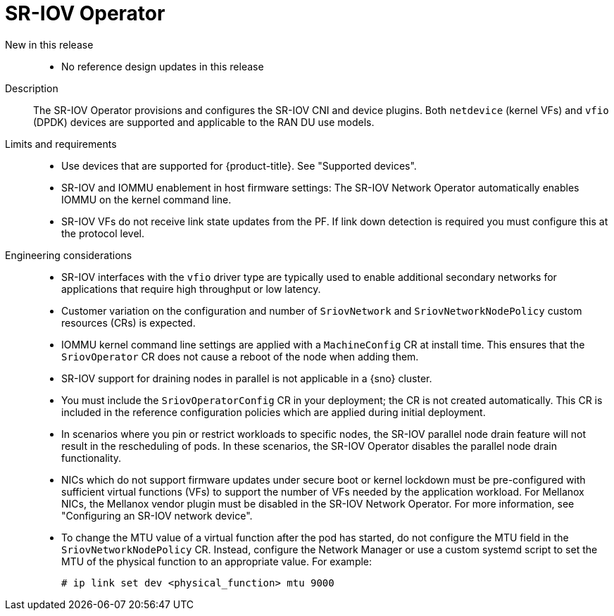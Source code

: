 // Module included in the following assemblies:
//
// * scalability_and_performance/telco_ran_du_ref_design_specs/telco-ran-du-rds.adoc

:_mod-docs-content-type: REFERENCE
[id="telco-ran-sr-iov-operator_{context}"]
= SR-IOV Operator

New in this release::
* No reference design updates in this release

Description::
The SR-IOV Operator provisions and configures the SR-IOV CNI and device plugins.
Both `netdevice` (kernel VFs) and `vfio` (DPDK) devices are supported and applicable to the RAN DU use models.

Limits and requirements::
* Use devices that are supported for {product-title}.
See "Supported devices".
* SR-IOV and IOMMU enablement in host firmware settings: The SR-IOV Network Operator automatically enables IOMMU on the kernel command line.
* SR-IOV VFs do not receive link state updates from the PF.
If link down detection is required you must configure this at the protocol level.

Engineering considerations::
* SR-IOV interfaces with the `vfio` driver type are typically used to enable additional secondary networks for applications that require high throughput or low latency.
* Customer variation on the configuration and number of `SriovNetwork` and `SriovNetworkNodePolicy` custom resources (CRs) is expected.
* IOMMU kernel command line settings are applied with a `MachineConfig` CR at install time.
This ensures that the `SriovOperator` CR does not cause a reboot of the node when adding them.
* SR-IOV support for draining nodes in parallel is not applicable in a {sno} cluster.
* You must include the `SriovOperatorConfig` CR in your deployment; the CR is not created automatically.
This CR is included in the reference configuration policies which are applied during initial deployment.
* In scenarios where you pin or restrict workloads to specific nodes, the SR-IOV parallel node drain feature will not result in the rescheduling of pods.
In these scenarios, the SR-IOV Operator disables the parallel node drain functionality.
* NICs which do not support firmware updates under secure boot or kernel lockdown must be pre-configured with sufficient virtual functions (VFs) to support the number of VFs needed by the application workload.
For Mellanox NICs, the Mellanox vendor plugin must be disabled in the SR-IOV Network Operator.
For more information, see "Configuring an SR-IOV network device".
* To change the MTU value of a virtual function after the pod has started, do not configure the MTU field in the `SriovNetworkNodePolicy` CR.
Instead, configure the Network Manager or use a custom systemd script to set the MTU of the physical function to an appropriate value.
For example:
+
[source,terminal]
----
# ip link set dev <physical_function> mtu 9000
----
